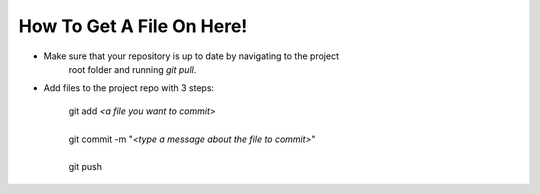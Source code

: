 How To Get A File On Here!
--------------------------

- Make sure that your repository is up to date by navigating to the project
     root folder and running *git pull*. 

- Add files to the project repo with 3 steps:
     
     | git add *<a file you want to commit>*
     | 
     | git commit -m "*<type a message about the file to commit>*"
     |
     | git push
